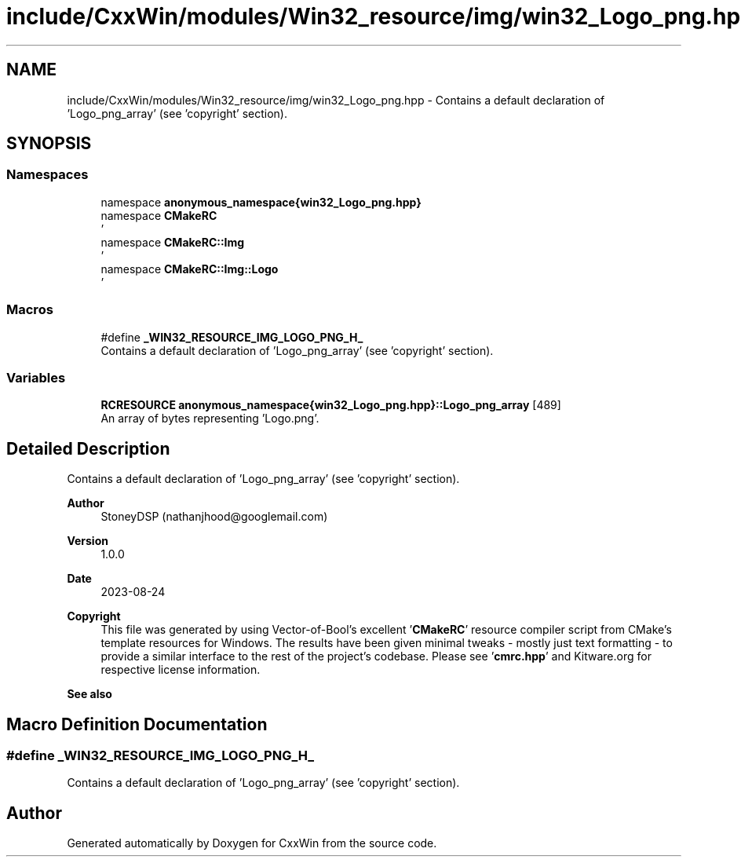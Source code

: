.TH "include/CxxWin/modules/Win32_resource/img/win32_Logo_png.hpp" 3Version 1.0.1" "CxxWin" \" -*- nroff -*-
.ad l
.nh
.SH NAME
include/CxxWin/modules/Win32_resource/img/win32_Logo_png.hpp \- Contains a default declaration of 'Logo_png_array' (see 'copyright' section)\&.  

.SH SYNOPSIS
.br
.PP
.SS "Namespaces"

.in +1c
.ti -1c
.RI "namespace \fBanonymous_namespace{win32_Logo_png\&.hpp}\fP"
.br
.ti -1c
.RI "namespace \fBCMakeRC\fP"
.br
.RI "' "
.ti -1c
.RI "namespace \fBCMakeRC::Img\fP"
.br
.RI "' "
.ti -1c
.RI "namespace \fBCMakeRC::Img::Logo\fP"
.br
.RI "' "
.in -1c
.SS "Macros"

.in +1c
.ti -1c
.RI "#define \fB_WIN32_RESOURCE_IMG_LOGO_PNG_H_\fP"
.br
.RI "Contains a default declaration of 'Logo_png_array' (see 'copyright' section)\&. "
.in -1c
.SS "Variables"

.in +1c
.ti -1c
.RI "\fBRCRESOURCE\fP \fBanonymous_namespace{win32_Logo_png\&.hpp}::Logo_png_array\fP [489]"
.br
.RI "An array of bytes representing 'Logo\&.png'\&. "
.in -1c
.SH "Detailed Description"
.PP 
Contains a default declaration of 'Logo_png_array' (see 'copyright' section)\&. 


.PP
\fBAuthor\fP
.RS 4
StoneyDSP (nathanjhood@googlemail.com)
.RE
.PP
.PP
\fBVersion\fP
.RS 4
1\&.0\&.0 
.RE
.PP
\fBDate\fP
.RS 4
2023-08-24
.RE
.PP
\fBCopyright\fP
.RS 4
This file was generated by using Vector-of-Bool's excellent '\fBCMakeRC\fP' resource compiler script from CMake's template resources for Windows\&. The results have been given minimal tweaks - mostly just text formatting - to provide a similar interface to the rest of the project's codebase\&. Please see '\fBcmrc\&.hpp\fP' and Kitware\&.org for respective license information\&.
.RE
.PP
\fBSee also\fP
.RS 4
'Logo\&.png' 
.RE
.PP

.SH "Macro Definition Documentation"
.PP 
.SS "#define _WIN32_RESOURCE_IMG_LOGO_PNG_H_"

.PP
Contains a default declaration of 'Logo_png_array' (see 'copyright' section)\&. 
.SH "Author"
.PP 
Generated automatically by Doxygen for CxxWin from the source code\&.
